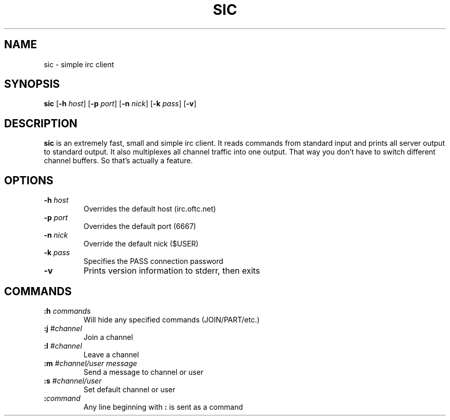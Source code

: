 .TH SIC 1 sic-VERSION
.SH NAME
sic \- simple irc client
.SH SYNOPSIS
.B sic
.RB [ \-h
.IR host ]
.RB [ \-p
.IR port ]
.RB [ \-n
.IR nick ]
.RB [ \-k
.IR pass ]
.RB [ \-v ]
.SH DESCRIPTION
.B sic
is an extremely fast, small and simple irc client. It reads commands from
standard input and prints all server output to standard output. It also
multiplexes all channel traffic into one output. That way you don't have to
switch different channel buffers. So that's actually a feature.
.SH OPTIONS
.TP
.BI \-h " host"
Overrides the default host (irc.oftc.net)
.TP
.BI \-p " port"
Overrides the default port (6667)
.TP
.BI \-n " nick"
Override the default nick ($USER)
.TP
.BI \-k " pass"
Specifies the PASS connection password
.TP
.B \-v
Prints version information to stderr, then exits
.SH COMMANDS
.TP
.BI :h " commands"
Will hide any specified commands (JOIN/PART/etc.)
.TP
.BI :j " #channel"
Join a channel
.TP
.BI :l " #channel"
Leave a channel
.TP
.BI :m " #channel/user message"
Send a message to channel or user
.TP
.BI :s " #channel/user"
Set default channel or user
.TP
.BI : command
Any line beginning with
.B :
is sent as a command
